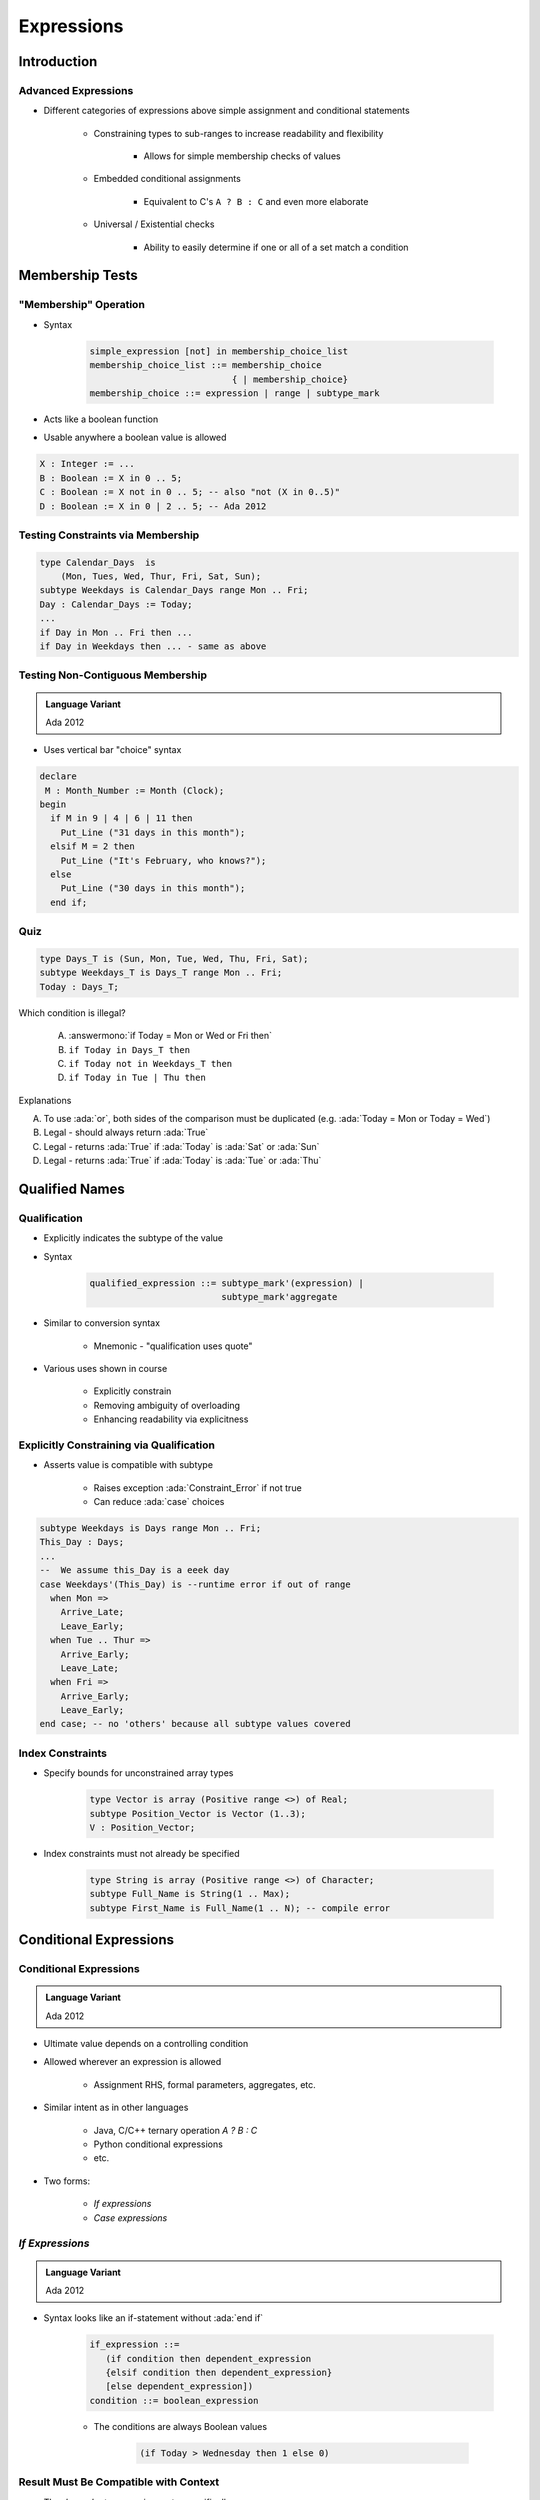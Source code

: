 *************
Expressions
*************

.. |rightarrow| replace:: :math:`\rightarrow`

.. role:: ada(code)
    :language: Ada

==============
Introduction
==============

----------------------
Advanced Expressions
----------------------

* Different categories of expressions above simple assignment and conditional statements

   - Constraining types to sub-ranges to increase readability and flexibility

      + Allows for simple membership checks of values

   - Embedded conditional assignments

      + Equivalent to C's ``A ? B : C`` and even more elaborate

   - Universal / Existential checks

      + Ability to easily determine if one or all of a set match a condition

==================
Membership Tests
==================

-------------------------
 "Membership" Operation
-------------------------

* Syntax

   .. code:: Ada

      simple_expression [not] in membership_choice_list
      membership_choice_list ::= membership_choice
                                 { | membership_choice}
      membership_choice ::= expression | range | subtype_mark

* Acts like a boolean function
* Usable anywhere a boolean value is allowed

.. code:: Ada

   X : Integer := ...
   B : Boolean := X in 0 .. 5;
   C : Boolean := X not in 0 .. 5; -- also "not (X in 0..5)"
   D : Boolean := X in 0 | 2 .. 5; -- Ada 2012

------------------------------------
Testing Constraints via Membership
------------------------------------

.. code:: Ada

   type Calendar_Days  is
       (Mon, Tues, Wed, Thur, Fri, Sat, Sun);
   subtype Weekdays is Calendar_Days range Mon .. Fri;
   Day : Calendar_Days := Today;
   ...
   if Day in Mon .. Fri then ...
   if Day in Weekdays then ... - same as above

-----------------------------------
Testing Non-Contiguous Membership
-----------------------------------

.. admonition:: Language Variant

   Ada 2012

* Uses vertical bar "choice" syntax

.. code:: Ada

   declare
    M : Month_Number := Month (Clock);
   begin
     if M in 9 | 4 | 6 | 11 then
       Put_Line ("31 days in this month");
     elsif M = 2 then
       Put_Line ("It's February, who knows?");
     else
       Put_Line ("30 days in this month");
     end if;

------
Quiz
------

.. code:: Ada

   type Days_T is (Sun, Mon, Tue, Wed, Thu, Fri, Sat);
   subtype Weekdays_T is Days_T range Mon .. Fri;
   Today : Days_T;

Which condition is illegal?

   A. :answermono:`if Today = Mon or Wed or Fri then`
   B. ``if Today in Days_T then``
   C. ``if Today not in Weekdays_T then``
   D. ``if Today in Tue | Thu then``

.. container:: animate

   Explanations

   A. To use :ada:`or`, both sides of the comparison must be duplicated (e.g. :ada:`Today = Mon or Today = Wed`)
   B. Legal - should always return :ada:`True`
   C. Legal - returns :ada:`True` if :ada:`Today` is :ada:`Sat` or :ada:`Sun`
   D. Legal - returns :ada:`True` if :ada:`Today` is :ada:`Tue` or :ada:`Thu`

=================
Qualified Names
=================

---------------
Qualification
---------------

* Explicitly indicates the subtype of the value
* Syntax

   .. code:: Ada

      qualified_expression ::= subtype_mark'(expression) |
                               subtype_mark'aggregate

* Similar to conversion syntax

   - Mnemonic - "qualification uses quote"

* Various uses shown in course

   - Explicitly constrain
   - Removing ambiguity of overloading
   - Enhancing readability via explicitness

-------------------------------------------
Explicitly Constraining via Qualification
-------------------------------------------

* Asserts value is compatible with subtype

   - Raises exception :ada:`Constraint_Error` if not true
   - Can reduce :ada:`case` choices

.. code:: Ada

   subtype Weekdays is Days range Mon .. Fri;
   This_Day : Days;
   ...
   --  We assume this_Day is a eeek day
   case Weekdays'(This_Day) is --runtime error if out of range
     when Mon =>
       Arrive_Late;
       Leave_Early;
     when Tue .. Thur =>
       Arrive_Early;
       Leave_Late;
     when Fri =>
       Arrive_Early;
       Leave_Early;
   end case; -- no 'others' because all subtype values covered

-------------------
Index Constraints
-------------------

* Specify bounds for unconstrained array types

   .. code:: Ada

      type Vector is array (Positive range <>) of Real;
      subtype Position_Vector is Vector (1..3);
      V : Position_Vector;

* Index constraints must not already be specified

   .. code:: Ada

      type String is array (Positive range <>) of Character;
      subtype Full_Name is String(1 .. Max);
      subtype First_Name is Full_Name(1 .. N); -- compile error

=========================
Conditional Expressions
=========================

-------------------------
Conditional Expressions
-------------------------

.. admonition:: Language Variant

   Ada 2012

* Ultimate value depends on a controlling condition
* Allowed wherever an expression is allowed

   - Assignment RHS, formal parameters, aggregates, etc.

* Similar intent as in other languages

      + Java, C/C++ ternary operation `A ? B : C`
      + Python conditional expressions
      + etc.

* Two forms:

   - *If expressions*
   - *Case expressions*

------------------
*If Expressions*
------------------

.. admonition:: Language Variant

   Ada 2012

* Syntax looks like an if-statement without :ada:`end if`

   .. code:: Ada

      if_expression ::=
         (if condition then dependent_expression
         {elsif condition then dependent_expression}
         [else dependent_expression])
      condition ::= boolean_expression

   - The conditions are always Boolean values

      .. code:: Ada

         (if Today > Wednesday then 1 else 0)

-----------------------------------------
Result Must Be Compatible with Context
-----------------------------------------

* The `dependent_expression` parts, specifically

.. code:: Ada

   X : Integer :=
       (if Day_Of_Week (Clock) > Wednesday then 1 else 0);

-------------------------
*If Expression* Example
-------------------------

.. code:: Ada

   declare
     Remaining : Natural := 5;  -- arbitrary
   begin
     while Remaining > 0 loop
       Put_Line ("Warning! Self-destruct in" &
         Remaining'Img &
         (if Remaining = 1 then " second" else " seconds"));
       delay 1.0;
       Remaining := Remaining - 1;
     end loop;
     Put_Line ("Boom! (goodbye Nostromo)");

.. container:: speakernote

   Nostromo - ship from the original Alien :)

------------------------
Boolean If-Expressions
------------------------

* Return a value of either True or False

   - :ada:`(if P then Q)` - assuming `P` and `Q` are `Boolean`
   - "If P is True then the result of the if-expression is the value of Q"

* But what is the overall result if all conditions are False?
* Answer: the default result value is True

   - Why?

      + Consistency with mathematical proving

.. container:: speakernote

   Mathematical proving: Statements are either True or False.
   If P is false, we don't know anything, so, for mathematical purposes, we assume the statement is true

----------------------------------------
The `else` Part When Result Is Boolean
----------------------------------------

* Redundant because the default result is True

   - :ada:`(if P then Q else True)`

* So for convenience and elegance it can be omitted

   .. code:: Ada

      Acceptable : Boolean := (if P1 > 0 then P2 > 0 else True);
      Acceptable : Boolean := (if P1 > 0 then P2 > 0);

* Use :ada:`else` if you need to return False at the end

---------------------------------------
Rationale for Parentheses Requirement
---------------------------------------

* Prevents ambiguity regarding any enclosing expression
* Problem:

   .. code:: Ada

      X : integer := if condition then A else B + 1;

* Does that mean

   - If condition, then `X := A + 1`, else `X := B + 1` **OR**
   - If condition, then `X := A`, else `X := B + 1`

* But not required if parentheses already present

   - Because enclosing construct includes them

      .. code:: Ada

         Subprogram_Call(if A then B else C);

------------------------------
When To Use *If Expressions*
------------------------------

* When you need computation to be done prior to sequence of statements

   - Allows constants that would otherwise have to be variables

* When an enclosing function would be either heavy or redundant with enclosing context

   - You'd already have written a function if you'd wanted one

* Preconditions and postconditions

   - All the above reasons
   - Puts meaning close to use rather than in package body

* Static named numbers

   - Can be much cleaner than using Boolean'Pos(condition)

---------------------------------------
*If Expression* Example for Constants
---------------------------------------

* Starting from

   .. code:: Ada

      End_of_Month : array (Months) of Days
        := (Sep | Apr | Jun | Nov => 30,
           Feb => 28,
           others => 31);
      begin
        if Leap (Today.Year) then -- adjust for leap year
          End_of_Month (Feb) := 29;
        end if;
        if Today.Day = End_of_Month(Today.Month) then
      ...

* Using if-expression to call :ada:`Leap (Year)` as needed

   .. code:: Ada

      End_Of_Month : constant array (Months) of Days
        := (Sep | Apr | Jun | Nov => 30,
            Feb => (if Leap (Today.Year)
                    then 29 else 28),
            others => 31);
      begin
        if Today.Day /= End_of_Month(Today.Month) then
      ...

---------------------
 *Case Expressions*
---------------------

.. admonition:: Language Variant

   Ada 2012

.. container:: latex_environment footnotesize

 * Syntax similar to :ada:`case` statements

    - Lighter: no closing `end case`
    - Commas between choices

 * Same general rules as *if expressions*

    - Parentheses required unless already present
    - Type of "result" must match context

 * Advantage over *if expressions* is completeness checked by compiler
 * Same as with :ada:`case` statements (unless :ada:`others` is used)

.. code:: Ada

    -- compile error if not all days covered
    Hours : constant Integer :=
       (case Day_of_Week is
        when Mon .. Thurs => 9,
        when Fri          => 4,
        when Sat | Sun    => 0);

---------------------------
*Case Expression* Example
---------------------------

.. code:: Ada

   Leap : constant Boolean :=
      (Today.Year mod 4 = 0 and Today.Year mod 100 /= 0)
      or else
      (Today.Year mod 400 = 0);
   End_Of_Month : array (Months) of Days;
   ...
   -- initialize array
   for M in Months loop
     End_Of_Month (M):=
        (case M is
         when Sep | Apr | Jun | Nov => 30,
         when Feb => (if Leap then 29 else 28),
         when others => 31);
   end loop;

:url:`https://learn.adacore.com/training_examples/fundamentals_of_ada/080_expressions.html#quantified-expressions`

------------------------
Quantified Expressions
------------------------

.. admonition:: Language Variant

   Ada 2012

* Check if a condition is true on a set

    - Arbitrary boolean **predicate**
    - Any **iterable** set of objects

* "Universal" quantified expressions

   - Predicate is true for :ada:`all` elements of the set

* "Existential" quantified expressions

   - Predicate is true for :ada:`some` element of the set

------
Quiz
------

.. code:: Ada

   function Sqrt (X : Float) return Float;
   F : Float;
   B : Boolean;

Which statement is illegal?

   A. :answermono:`F := if X < 0.0 then Sqrt (-1.0 * X) else Sqrt (X);`
   B. ``F := Sqrt( if X < 0.0 then -1.0 * X else X );``
   C. ``B := (if X < 0.0 then Sqrt (-1.0 * X) < 10.0 else True);``
   D. ``B := (if X < 0.0 then Sqrt (-1.0 * X) < 10.0);``

.. container:: animate

   Explanations

   A. Missing parentheses around expression
   B. Legal - Expression is already enclosed in parentheses so you don't need to add more
   C. Legal - :ada:`else True` not needed but is allowed
   D. Legal - :ada:`B` will be :ada:`True` if X >= 0.0

=========
Summary
=========

--------------------------------
Subtypes Localize Dependencies
--------------------------------

* Single points of change
* Relationships captured in code
* No subtypes

.. code:: Ada

   type List is array (1 .. 12) of Some_Type;

   K : Integer range 0 .. 12 := 0; -- anonymous subtype
   Values : List;
   ...
   if K in 1 .. 12 then ...
   for J in Integer range 1 .. 12 loop ...

* Subtypes

.. code:: Ada

   type Counter is range 0 .. 12;
   subtype Index is Counter range 1 .. Counter'Last;
   type List is array (Index) of Some_Type;

   K : Counter := 0;
   Values : List;
   ...
   if K in Index then ...
   for J in Index loop ...

----------------------------------
Subtypes May Enhance Performance
----------------------------------

* Provides compiler with more information
* Redundant checks can more easily be identified

.. code:: Ada

   subtype Index is Integer range 1 .. Max;
   type List is array (Index) of Float;
   K : Index;
   Values : List;
   ...
   K := Some_Value;   -- range checked here
   Values (K) := 0.0; -- so no range check needed here

---------
Summary
---------

* Constraints are very beneficial in their own right

   - Robustness  and performance
   - Naming them is even better

* Conditional expressions are allowed wherever expressions are allowed, but beware over-use

   - Especially useful when a constant is intended
   - Especially useful when a static expression is required
